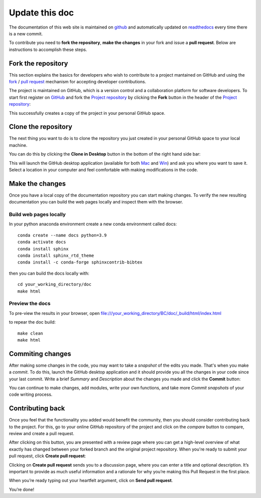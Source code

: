 Update this doc
===============

The documentation of this web site is maintained on `github <https://github.com/>`_ 
and automatically updated on `readthedocs <https://readthedocs.org/>`_ every time there is
a new commit.

To contribute you need to **fork the repository**, **make the changes** in your fork and 
issue a **pull request**. Below are instructions  to accomplish these steps. 


Fork the repository
-------------------

This section explains the basics for developers who wish to contribute 
to a project mantained on GitHub and using the
`fork <https://help.github.com/articles/fork-a-repo/>`_ /
`pull request <https://help.github.com/articles/using-pull-requests/>`_
mechanism for accepting developer contributions.


The project is maintained on GitHub, which is a version control and a 
collaboration platform for software developers. To start first register 
on `GitHub <https://github.com>`_ and fork the 
`Project repository <https://github.com/project/project>`_ 
by clicking the **Fork** button in the header of the 
`Project repository <https://github.com/project/project>`_: 

.. image:: ../img/fork-repo.png

This successfully creates a copy of the project in your personal 
GitHub space. 

Clone the repository
--------------------

The next thing you want to do is to clone the repository you just created
in your personal GitHub space to your local machine. 

You can do this by clicking the **Clone in Desktop**  button in the bottom of 
the right hand side bar:

.. image:: ../img/clone-in-desktop.png

This will launch the GitHub desktop application 
(available for both `Mac <http://mac.github.com>`_ and 
`Win <http://windows.github.com>`_) 
and ask you where you want to save it. Select a location in your 
computer and feel comfortable with making modifications in the code.

Make the changes
----------------

Once you have a local copy of the documentation repository you can start making 
changes. To verify the new resulting documentation you can build the web pages locally
and inspect them with the browser.

Build web pages locally
^^^^^^^^^^^^^^^^^^^^^^^

In your python anaconda environment create a new conda environment called docs::

    conda create --name docs python=3.9
    conda activate docs
    conda install sphinx
    conda install sphinx_rtd_theme
    conda install -c conda-forge sphinxcontrib-bibtex 

then you can build the docs locally with::

    cd your_working_directory/doc
    make html

Preview the docs
^^^^^^^^^^^^^^^^

To pre-view the results in your browser, open file:///your_working_directory/BC/doc/_build/html/index.html

.. image:: ../img/local_build.png

to repear the doc build::

    make clean
    make html

Commiting changes
-----------------

After making some changes in the code, you may want to take a 
*snapshot* of the edits you made. That's when you make a *commit*. 
To do this, launch the GitHub desktop application and it should 
provide you all the changes in your code since your last commit.
Write a brief *Summary* and *Description* about the changes you 
made and click the **Commit** button: 

.. image:: ../img/commit-screen.png

You can continue to make changes, add modules, write your own functions, 
and take more *Commit snapshots* of your code writing process.

Contributing back
-----------------

Once you feel that the functionality you added would benefit the community, 
then you should consider contributing back to the project. For this, 
go to your online GitHub repository of the project and click on the *compare*
button to compare, review and create a pull request.

.. image:: ../img/create-revision.png

After clicking on this button, you are presented with a review page 
where you can get a high-level overview of what exactly has changed
between your forked branch and the original project repository. 
When you're ready to submit your pull request, click 
**Create pull request**:

.. image:: ../img/create-pr.png

Clicking on **Create pull request** sends you to a discussion page,  
where you can enter a title and optional description. It’s important to  
provide as much useful information and a rationale for why you’re making  
this Pull Request in the first place.

When you’re ready typing out your heartfelt argument, click on **Send 
pull request**. 

You’re done!

.. This text is partially adopted from GitHub guides and Wikipedia.
